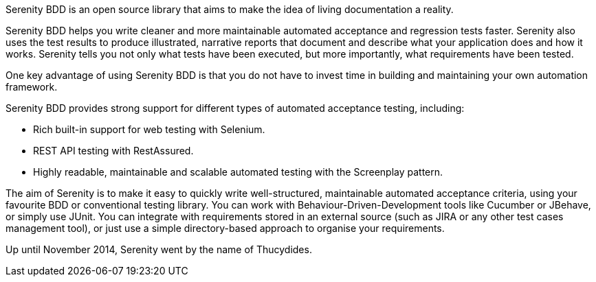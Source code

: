 Serenity BDD is an open source library that aims to make the idea of living documentation a reality.

Serenity BDD helps you write cleaner and more maintainable automated acceptance and regression tests faster. Serenity also uses the test results to produce illustrated, narrative reports that document and describe what your application does and how it works.
Serenity tells you not only what tests have been executed, but more importantly, what requirements have been tested.

One key advantage of using Serenity BDD is that you do not have to invest time in building and maintaining your own automation framework.

Serenity BDD provides strong support for different types of automated acceptance testing, including:

* Rich built-in support for web testing with Selenium.
* REST API testing with RestAssured.
* Highly readable, maintainable and scalable automated testing with the Screenplay pattern.

The aim of Serenity is to make it easy to quickly write well-structured, maintainable automated acceptance criteria, using your favourite BDD or conventional testing library. You can work with Behaviour-Driven-Development tools like Cucumber or JBehave, or simply use JUnit. You can integrate with requirements stored in an external source (such as JIRA or any other test cases management tool), or just use a simple directory-based approach to organise your requirements.

Up until November 2014, Serenity went by the name of Thucydides.
